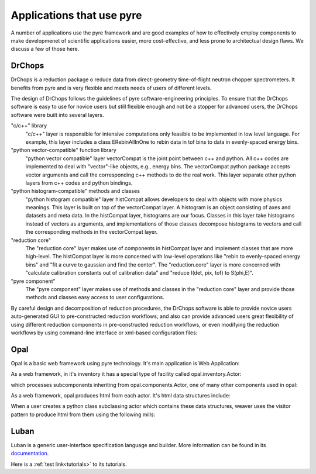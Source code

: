 .. applications-that-use-pyre

Applications that use pyre
==========================

A number of applications use the pyre framework and are good examples of how to effectively employ components to make developmenet of scientific applications easier, more cost-effective, and less prone to architectual design flaws.  We discuss a few of those here.

.. _drchopsandpyre:

DrChops
-------

DrChops is a reduction package o reduce data from direct-geometry time-of-flight neutron chopper spectrometers. It benefits from pyre and is very flexible and meets needs of users of different
levels. 


.. image:: http://drchops.caltech.edu/Docs/docs/reduction/DeveloperGuide/html/figures/reduction-package-layers.png
   :width: 600px

The design of DrChops follows the guidelines of pyre software-engineering principles.
To ensure that the DrChops software is easy to use for novice users but still
flexible enough and not be a stopper for advanced users, the DrChops software
were built into several layers.

"c/c++" library
    "c/c++" layer is responsible for intensive computations only feasible to be implemented in low level language. For example, this layer includes a class ERebinAllInOne to rebin data in tof bins to data in evenly-spaced energy bins.
"python vector-compatible" function library
    "python vector compatible" layer vectorCompat is the joint point between c++ and python. All c++ codes are implemented to deal with "vector"-like objects, e.g., energy bins. The vectorCompat python package accepts vector arguments and call the corresponding c++ methods to do the real work. This layer separate other python layers from c++ codes and python bindings.
"python histogram-compatible" methods and classes
    "python histogram compatible" layer histCompat allows developers to deal with objects with more physics meanings. This layer is built on top of the vectorCompat layer. A histogram is an object consisting of axes and datasets and meta data. In the histCompat layer, histograms are our focus. Classes in this layer take histograms instead of vectors as arguments, and implementations of those classes decompose histograms to vectors and call the corresponding methods in the vectorCompat layer.
"reduction core" 
    The "reduction core" layer makes use of components in histCompat layer and implement classes that are more high-level. The histCompat layer is more concerned with low-level operations like "rebin to evenly-spaced energy bins" and "fit a curve to gaussian and find the center". The "reduction.core" layer is more concerned with "calculate calibration constants out of calibration data" and "reduce I(det, pix, tof) to S(phi,E)".
"pyre component"
    The "pyre component" layer makes use of methods and classes in the "reduction core" layer and provide those methods and classes easy access to user configurations. 

By careful design and decomposition of reduction procedures, the DrChops software is able to provide
novice users auto-generated GUI to pre-constructed reduction workflows; and also can provide
advanced users great flexibility of using different reduction components in pre-constructed
reduction workflows, or even modifying the reduction workflows by using command-line interface
or xml-based configuration files:

.. image:: http://drchops.caltech.edu/Docs/docs/reduction/DeveloperGuide/html/figures/reduction-package-layers-UIandComputation.png
   :width: 800px

.. _opal:

Opal
----

Opal is a basic web framework using pyre technology.  It's main application is Web Application:

.. inheritance-diagram:: opal.applications.WebApplication
   :parts: 1

As a web framework, in it's inventory it has a special type of facility called opal.inventory.Actor:

.. inheritance-diagram:: opal.inventory.Actor
   :parts: 1

which processes subcomponents inheriting from opal.components.Actor, one of many other components used in opal:

.. inheritance-diagram:: opal.components.Actor opal.components.AuthenticatingActor opal.components.GenericActor opal.components.Login opal.components.Logout opal.components.NYI opal.components.Registrar opal.components.Sentry
   :parts: 1

As a web framework, opal produces html from each actor.  It's html data structures include:

.. inheritance-diagram:: opal.content.Banner opal.content.Base opal.content.Body opal.content.Button opal.content.Checkbox opal.content.ControlBox opal.content.ControlBoxLine opal.content.CoreAttributes opal.content.Document opal.content.Element opal.content.ElementContainer opal.content.Form opal.content.FormControl opal.content.FormField opal.content.FormHiddenInput opal.content.Head opal.content.IncludedStyle opal.content.Input opal.content.KeyboardAttributes opal.content.LanguageAttributes opal.content.Link opal.content.Literal opal.content.LiteralFactory opal.content.Logo opal.content.Meta opal.content.Page opal.content.PageContent opal.content.PageCredits opal.content.PageFooter opal.content.PageHeader opal.content.PageLeftColumn opal.content.PageMain opal.content.PageRightColumn opal.content.PageSection opal.content.Paragraph opal.content.ParagraphFactory opal.content.PersonalTools opal.content.Portlet opal.content.PortletContent opal.content.PortletFactory opal.content.PortletLink opal.content.Preformatted opal.content.PreformattedFactory opal.content.Script opal.content.ScriptFactory opal.content.SearchBox opal.content.Selector opal.content.Style opal.content.TextArea opal.content.Title
   :parts: 1

When a user creates a python class subclassing actor which contains these data structures, weaver uses the visitor pattern to produce html from them using the following mills:

.. inheritance-diagram:: opal.weaver.BodyMill opal.weaver.ContentMill  opal.weaver.DocumentMill  opal.weaver.HeadMill  opal.weaver.PageMill  opal.weaver.StructuralMill  opal.weaver.TagMill 
   :parts: 1




.. _luban_include:

Luban
-----

Luban is a generic user-interface specification language and builder. More information can be found in its `documentation <http://docs.danse.us/pyre/luban/sphinx/>`_.

Here is a :ref:`test link<tutorials>` to its tutorials.

.. .. toctree::

   luban/Introduction
   luban/Installation
   luban/Tutorials
   luban/API
   luban/LubanApp
   luban/Gongshuzi
   luban/History

